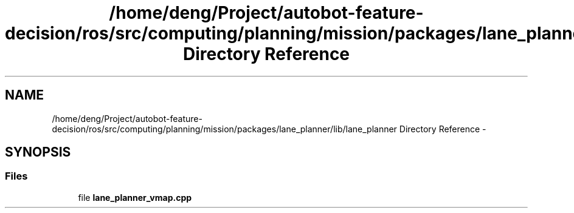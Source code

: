 .TH "/home/deng/Project/autobot-feature-decision/ros/src/computing/planning/mission/packages/lane_planner/lib/lane_planner Directory Reference" 3 "Fri May 22 2020" "Autoware_Doxygen" \" -*- nroff -*-
.ad l
.nh
.SH NAME
/home/deng/Project/autobot-feature-decision/ros/src/computing/planning/mission/packages/lane_planner/lib/lane_planner Directory Reference \- 
.SH SYNOPSIS
.br
.PP
.SS "Files"

.in +1c
.ti -1c
.RI "file \fBlane_planner_vmap\&.cpp\fP"
.br
.in -1c
